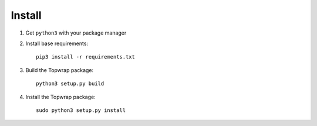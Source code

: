 Install
=======

1. Get ``python3`` with your package manager

2. Install base requirements::

      pip3 install -r requirements.txt

3. Build the Topwrap package::

      python3 setup.py build

4. Install the Topwrap package::

      sudo python3 setup.py install
